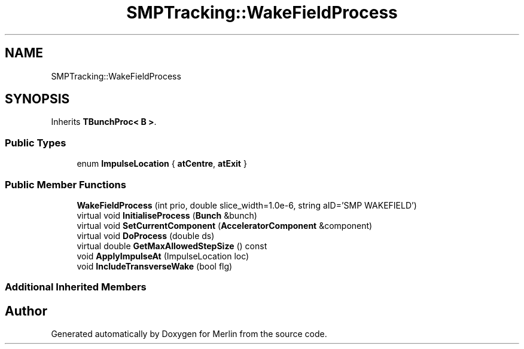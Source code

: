.TH "SMPTracking::WakeFieldProcess" 3 "Fri Aug 4 2017" "Version 5.02" "Merlin" \" -*- nroff -*-
.ad l
.nh
.SH NAME
SMPTracking::WakeFieldProcess
.SH SYNOPSIS
.br
.PP
.PP
Inherits \fBTBunchProc< B >\fP\&.
.SS "Public Types"

.in +1c
.ti -1c
.RI "enum \fBImpulseLocation\fP { \fBatCentre\fP, \fBatExit\fP }"
.br
.in -1c
.SS "Public Member Functions"

.in +1c
.ti -1c
.RI "\fBWakeFieldProcess\fP (int prio, double slice_width=1\&.0e\-6, string aID='SMP WAKEFIELD')"
.br
.ti -1c
.RI "virtual void \fBInitialiseProcess\fP (\fBBunch\fP &bunch)"
.br
.ti -1c
.RI "virtual void \fBSetCurrentComponent\fP (\fBAcceleratorComponent\fP &component)"
.br
.ti -1c
.RI "virtual void \fBDoProcess\fP (double ds)"
.br
.ti -1c
.RI "virtual double \fBGetMaxAllowedStepSize\fP () const"
.br
.ti -1c
.RI "void \fBApplyImpulseAt\fP (ImpulseLocation loc)"
.br
.ti -1c
.RI "void \fBIncludeTransverseWake\fP (bool flg)"
.br
.in -1c
.SS "Additional Inherited Members"


.SH "Author"
.PP 
Generated automatically by Doxygen for Merlin from the source code\&.
